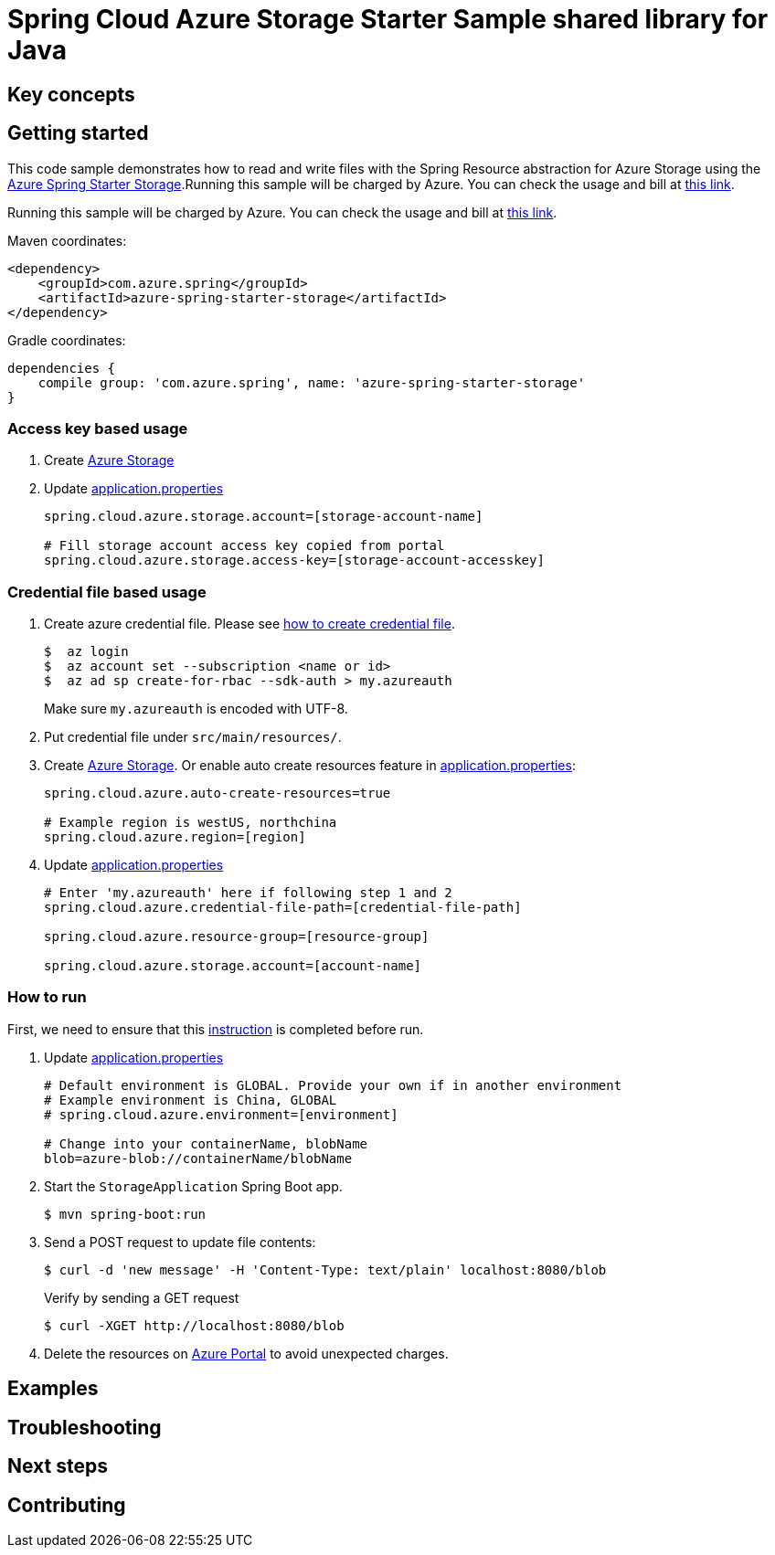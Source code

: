 :instruction: https://github.com/Azure/azure-sdk-for-java/blob/master/sdk/spring/CONTRIBUTING.md#building-from-source

= Spring Cloud Azure Storage Starter Sample shared library for Java

== Key concepts
== Getting started

This code sample demonstrates how to read and write files with the Spring Resource abstraction for Azure Storage using the
link:../../azure-spring-starter-storage[Azure Spring Starter Storage].Running this sample will be charged by Azure.
You can check the usage and bill at https://azure.microsoft.com/en-us/account/[this link].

Running this sample will be charged by Azure.
You can check the usage and bill at https://azure.microsoft.com/en-us/account/[this link].

Maven coordinates:

[source,xml]
----
<dependency>
    <groupId>com.azure.spring</groupId>
    <artifactId>azure-spring-starter-storage</artifactId>
</dependency>
----

Gradle coordinates:

[source]
----
dependencies {
    compile group: 'com.azure.spring', name: 'azure-spring-starter-storage'
}
----

=== Access key based usage

1. Create https://docs.microsoft.com/en-us/azure/storage/[Azure Storage]

2. Update link:src/main/resources/application.properties[application.properties]

+
....
spring.cloud.azure.storage.account=[storage-account-name]

# Fill storage account access key copied from portal
spring.cloud.azure.storage.access-key=[storage-account-accesskey]

....

=== Credential file based usage

1. Create azure credential file.
Please see https://github.com/Azure/azure-libraries-for-java/blob/master/AUTH.md[how to create credential file].
+
....
$  az login
$  az account set --subscription <name or id>
$  az ad sp create-for-rbac --sdk-auth > my.azureauth
....
+
Make sure `my.azureauth` is encoded with UTF-8.

2. Put credential file under `src/main/resources/`.

3. Create https://docs.microsoft.com/en-us/azure/storage/[Azure Storage].
Or enable auto create resources feature in link:src/main/resources/application.properties[application.properties]:
+
....
spring.cloud.azure.auto-create-resources=true

# Example region is westUS, northchina
spring.cloud.azure.region=[region]
....

5. Update link:src/main/resources/application.properties[application.properties]
+
....

# Enter 'my.azureauth' here if following step 1 and 2
spring.cloud.azure.credential-file-path=[credential-file-path]

spring.cloud.azure.resource-group=[resource-group]

spring.cloud.azure.storage.account=[account-name]
....

=== How to run
First, we need to ensure that this {instruction}[instruction] is completed before run.

5. Update link:src/main/resources/application.properties[application.properties]

+
....

# Default environment is GLOBAL. Provide your own if in another environment
# Example environment is China, GLOBAL
# spring.cloud.azure.environment=[environment]

# Change into your containerName, blobName
blob=azure-blob://containerName/blobName

....

6. Start the `StorageApplication` Spring Boot app.
+
```
$ mvn spring-boot:run
```

7. Send a POST request to update file contents:
+
```
$ curl -d 'new message' -H 'Content-Type: text/plain' localhost:8080/blob
```
+
Verify by sending a GET request
+
```
$ curl -XGET http://localhost:8080/blob
```

8. Delete the resources on http://ms.portal.azure.com/[Azure Portal] to avoid unexpected charges.

== Examples
== Troubleshooting
== Next steps
== Contributing
